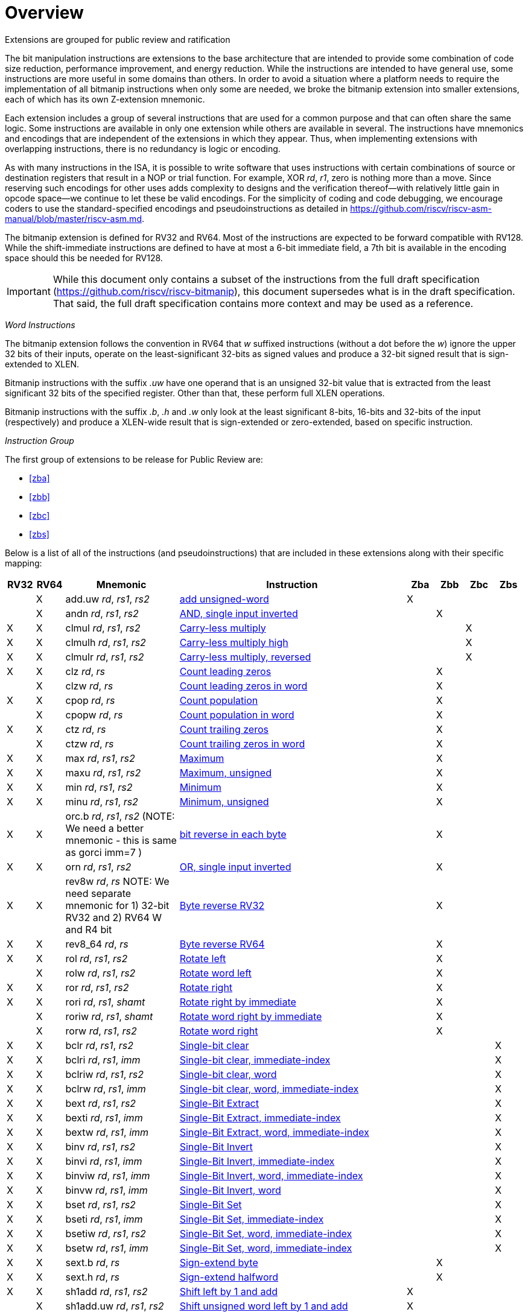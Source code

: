 [colophon]
= Overview

Extensions are grouped for public review and ratification

The bit manipulation instructions are extensions to the base architecture that are intended to provide some combination of code size reduction, performance improvement, and energy reduction. While the instructions are intended to have general use, some instructions are more useful in some domains than others. In order to avoid a situation where a platform needs to require the implementation of all bitmanip instructions when only some are needed, we broke the bitmanip extension into smaller extensions, each of which has its own Z-extension mnemonic.

Each extension includes a group of several instructions that are used for a common purpose and that can often share the same logic. Some instructions are available in only one extension while others are available in several. The instructions have mnemonics and encodings that are independent of the extensions in which they appear. Thus, when implementing extensions with overlapping instructions, there is no redundancy is logic or encoding.

As with many instructions in the ISA, it is possible to write software that uses instructions with certain combinations of source or destination registers that result in a NOP or trial function. For example, XOR _rd_, _r1_, zero is nothing more than a move. Since reserving such encodings for other uses adds complexity to designs and the verification thereof--with relatively little gain in opcode space--we continue to let these be valid encodings. For the simplicity of coding and code debugging, we encourage coders to use the standard-specified encodings and pseudoinstructions as detailed in https://github.com/riscv/riscv-asm-manual/blob/master/riscv-asm.md.

The bitmanip extension is defined for RV32 and RV64. Most of the instructions are expected to be forward compatible with RV128. While the shift-immediate instructions are defined to have at most a 6-bit immediate field, a 7th bit is available in the encoding space should this be needed for RV128.

IMPORTANT: While this document only contains a subset of the instructions from the full draft specification (https://github.com/riscv/riscv-bitmanip), this document supersedes what is in the draft specification. That said, the full draft specification contains more context and may be used as a reference.

_Word Instructions_

The bitmanip extension follows the convention in RV64 that _w_ suffixed instructions (without a dot before the _w_) ignore the upper 32 bits of their inputs, operate on the least-significant 32-bits as signed values and produce a 32-bit signed result that is sign-extended to XLEN.

Bitmanip instructions with the suffix _.uw_ have one operand that is an unsigned 32-bit value that is extracted from the least significant 32 bits of the specified register.  Other than that, these perform full XLEN operations.

Bitmanip instructions with the suffix _.b_, _.h_ and _.w_ only look at the least significant 8-bits, 16-bits and 32-bits of the input (respectively) and produce a XLEN-wide result that is sign-extended or zero-extended, based on specific instruction.

_Instruction Group_

The first group of extensions to be release for Public Review are:

* <<#zba>>
* <<#zbb>>
* <<#zbc>>
* <<#zbs>>

Below is a list of all of the instructions (and pseudoinstructions) that are included in these extensions
along with their specific mapping:

[%header,cols="^1,^1,4,8,^1,^1,^1,^1"]
|====
|RV32
|RV64
|Mnemonic
|Instruction
|Zba
|Zbb
|Zbc
|Zbs

|
|&#88;
|add.uw _rd_, _rs1_, _rs2_
|xref:insns/add_uw.adoc[add unsigned-word]
|&#88;
|
|
|

|
|&#88;
|andn _rd_, _rs1_, _rs2_
|xref:insns/andn.adoc[AND, single input inverted]
|
|&#88;
|
|


|&#88;
|&#88;
|clmul _rd_, _rs1_, _rs2_
|xref:insns/clmul.adoc[Carry-less multiply]
|
|
|&#88;
|

|&#88;
|&#88;
|clmulh _rd_, _rs1_, _rs2_
|xref:insns/clmulh.adoc[Carry-less multiply high]
|
|
|&#88;
|

|&#88;
|&#88;
|clmulr _rd_, _rs1_, _rs2_
|xref:insns/clmulr.adoc[Carry-less multiply, reversed]
|
|
|&#88;
|

|&#88;
|&#88;
|clz _rd_, _rs_
|xref:insns/clz.adoc[Count leading zeros]
|
|&#88;
|
|

|
|&#88;
|clzw _rd_, _rs_
|xref:insns/clzw.adoc[Count leading zeros in word]
|
|&#88;
|
|
|&#88;
|&#88;
|cpop _rd_, _rs_
|xref:insns/cpop.adoc[Count population]
|
|&#88;
|
|

|
|&#88;
|cpopw _rd_, _rs_
|xref:insns/cpopw.adoc[Count population in word]
|
|&#88;
|
|

|&#88;
|&#88;
|ctz _rd_, _rs_
|xref:insns/ctz.adoc[Count trailing zeros]
|
|&#88;
|
|

|
|&#88;
|ctzw _rd_, _rs_
|xref:insns/ctzw.adoc[Count trailing zeros in word]
|
|&#88;
|
|

|&#88;
|&#88;
|max _rd_, _rs1_, _rs2_
|xref:insns/max.adoc[Maximum]
|
|&#88;
|
|

|&#88;
|&#88;
|maxu _rd_, _rs1_, _rs2_
|xref:insns/maxu.adoc[Maximum, unsigned]
|
|&#88;
|
|

|&#88;
|&#88;
|min _rd_, _rs1_, _rs2_
|xref:insns/min.adoc[Minimum]
|
|&#88;
|
|

|&#88;
|&#88;
|minu _rd_, _rs1_, _rs2_
|xref:insns/minu.adoc[Minimum, unsigned]
|
|&#88;
|
|

|&#88;
|&#88;
|orc.b _rd_, _rs1_, _rs2_ (NOTE: We need a better mnemonic - this is same as gorci imm=7 )
|xref:insns/orcb.adoc[bit reverse in each byte]
|
|&#88;
|
|

|&#88;
|&#88;
|orn _rd_, _rs1_, _rs2_
|xref:insns/orn.adoc[OR, single input inverted]
|
|&#88;
|
|

|&#88;
|&#88;
|rev8w _rd_, _rs_ NOTE: We need separate mnemonic for 1) 32-bit RV32 and 2) RV64 W and R4 bit
|xref:insns/rev8w.adoc[Byte reverse RV32]
|
|&#88;
|
|

|&#88;
|&#88;
|rev8_64 _rd_, _rs_
|xref:insns/rev8_64.adoc[Byte reverse RV64]
|
|&#88;
|
|

|&#88;
|&#88;
|rol _rd_, _rs1_, _rs2_
|xref:insns/rol.adoc[Rotate left]
|
|&#88;
|
|

|
|&#88;
|rolw _rd_, _rs1_, _rs2_
|xref:insns/rolw.adoc[Rotate word left]
|
|&#88;
|
|

|&#88;
|&#88;
|ror _rd_, _rs1_, _rs2_
|xref:insns/ror.adoc[Rotate right]
|
|&#88;
|
|

|&#88;
|&#88;
|rori _rd_, _rs1_, _shamt_
|xref:insns/rori.adoc[Rotate right by immediate]
|
|&#88;
|
|

|
|&#88;
|roriw _rd_, _rs1_, _shamt_
|xref:insns/roriw.adoc[Rotate word right by immediate]
|
|&#88;
|
|

|
|&#88;
|rorw _rd_, _rs1_, _rs2_
|xref:insns/rorw.adoc[Rotate word right]
|
|&#88;
|
|

|&#88;
|&#88;
|bclr _rd_, _rs1_, _rs2_
|xref:insns/bclr.adoc[Single-bit clear]
|
|
|
|&#88;

|&#88;
|&#88;
|bclri _rd_, _rs1_, _imm_
|xref:insns/bclri.adoc[Single-bit clear, immediate-index]
|
|
|
|&#88;

|&#88;
|&#88;
|bclriw _rd_, _rs1_, _rs2_
|xref:insns/bclrw.adoc[Single-bit clear, word ]
|
|
|
|&#88;

|&#88;
|&#88;
|bclrw _rd_, _rs1_, _imm_
|xref:insns/bclriw.adoc[Single-bit clear, word, immediate-index]
|
|
|
|&#88;

|&#88;
|&#88;
|bext _rd_, _rs1_, _rs2_
|xref:insns/bext.adoc[Single-Bit Extract]
|
|
|
|&#88;

|&#88;
|&#88;
|bexti _rd_, _rs1_, _imm_
|xref:insns/bexti.adoc[Single-Bit Extract, immediate-index]
|
|
|
|&#88;

|&#88;
|&#88;
|bextw _rd_, _rs1_, _imm_
|xref:insns/bextw.adoc[Single-Bit Extract, word, immediate-index]
|
|
|
|&#88;

|&#88;
|&#88;
|binv _rd_, _rs1_, _rs2_
|xref:insns/binv.adoc[Single-Bit Invert]
|
|
|
|&#88;

|&#88;
|&#88;
|binvi _rd_, _rs1_, _imm_
|xref:insns/binvi.adoc[Single-Bit Invert, immediate-index]
|
|
|
|&#88;

|&#88;
|&#88;
|binviw _rd_, _rs1_, _imm_
|xref:insns/binviw.adoc[Single-Bit Invert, word, immediate-index]
|
|
|
|&#88;

|&#88;
|&#88;
|binvw _rd_, _rs1_, _imm_
|xref:insns/binvw.adoc[Single-Bit Invert, word]
|
|
|
|&#88;


|&#88;
|&#88;
|bset _rd_, _rs1_, _rs2_
|xref:insns/bset.adoc[Single-Bit Set]
|
|
|
|&#88;

|&#88;
|&#88;
|bseti _rd_, _rs1_, _imm_
|xref:insns/bseti.adoc[Single-Bit Set, immediate-index]
|
|
|
|&#88;

|&#88;
|&#88;
|bsetiw _rd_, _rs1_, _rs2_
|xref:insns/bsetiw.adoc[Single-Bit Set, word, immediate-index]
|
|
|
|&#88;

|&#88;
|&#88;
|bsetw _rd_, _rs1_, _imm_
|xref:insns/bsetw.adoc[Single-Bit Set, word, immediate-index]
|
|
|
|&#88;

|&#88;
|&#88;
|sext.b _rd_, _rs_
|xref:insns/sext_b.adoc[Sign-extend byte]
|
|&#88;
|
|

|&#88;
|&#88;
|sext.h _rd_, _rs_
|xref:insns/sext_h.adoc[Sign-extend halfword]
|
|&#88;
|
|

// sext.w is a pseudoinstruction defined in the base ISA as ADDIW with Imm=0
// There is no need to include it here.

|&#88;
|&#88;
|sh1add _rd_, _rs1_, _rs2_
|xref:insns/sh1add.adoc[Shift left by 1 and add]
|&#88;
|
|
|

|
|&#88;
|sh1add.uw _rd_, _rs1_, _rs2_
|xref:insns/sh1add_uw.adoc[Shift unsigned word left by 1 and add]
|&#88;
|
|
|

|&#88;
|&#88;
|sh2add _rd_, _rs1_, _rs2_
|xref:insns/sh2add.adoc[Shift left by 2 and add]
|&#88;
|
|
|

|
|&#88;
|sh2add.uw _rd_, _rs1_, _rs2_
|xref:insns/sh2add_uw.adoc[Shift unsigned word left by 2 and add]
|&#88;
|
|
|

|&#88;
|&#88;
|sh3add _rd_, _rs2_, _rs2_
|xref:insns/sh3add.adoc[Shift left by 3 and add]
|&#88;
|
|
|

|
|&#88;
|sh3add.uw _rd_, _rs1_, _rs2_
|xref:insns/sh3add_uw.adoc[Shift unsigned word left by 3 and add]
|&#88;
|
|
|

|
|&#88;
|slli.uw _rd_, _rs1_, _imm_
|xref:insns/slli_uw.adoc[Shift unsigned word left by immediate]
|&#88;
|
|
|

|&#88;
|&#88;
|xnor _rd_, _rs1_, _rs2_
|xref:insns/xnor.adoc[XNOR]
|
|&#88;
|
|

|&#88;
|&#88;
|zext.b _rd_, _rs_
|andi _rd_, _rs_, 255 (pseudoinstruction)
|
|&#88;
|
|

|&#88;
|&#88;
|zext.h _rd_, _rs_
|xref:insns/zext_h.adoc[Zero-extend a 16-bit quantity]
|
|&#88;
|
|

// zext.w RV64 will be defined later as pack _rd_,_rs_, zero (assuming pack goes into Zbb)
// |
// |&#88;
// |zext.w _rd_, _rs_ pseudoinstruction
// |add.uw _rd_, _rs_,X0
// |
// |&#88;
// |
// |

|====


